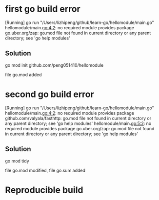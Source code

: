 * first go build error
[Running] go run "/Users/lizhipeng/github/learn-go/hellomodule/main.go"
hellomodule/main.go:4:2: no required module provides package go.uber.org/zap: go.mod file not found in current directory or any parent directory; see 'go help modules'
** Solution
go mod init github.com/peng051410/hellomodule

file go.mod added
* second go build error
[Running] go run "/Users/lizhipeng/github/learn-go/hellomodule/main.go"
hellomodule/main.go:4:2: no required module provides package github.com/valyala/fasthttp: go.mod file not found in current directory or any parent directory; see 'go help modules'
hellomodule/main.go:5:2: no required module provides package go.uber.org/zap: go.mod file not found in current directory or any parent directory; see 'go help modules'

** Solution
go mod tidy

file go.mod modified, file go.sum added

* Reproducible build 